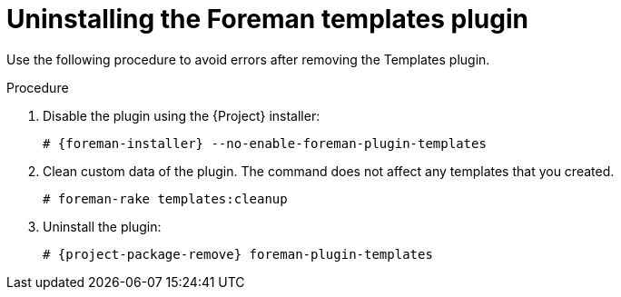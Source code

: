 :_mod-docs-content-type: PROCEDURE

[id="Uninstalling_the_Foreman_Templates_plugin_{context}"]
= Uninstalling the Foreman templates plugin

Use the following procedure to avoid errors after removing the Templates plugin.

.Procedure
. Disable the plugin using the {Project} installer:
+
[options="nowrap", subs="verbatim,quotes,attributes"]
----
# {foreman-installer} --no-enable-foreman-plugin-templates
----
. Clean custom data of the plugin.
The command does not affect any templates that you created.
+
----
# foreman-rake templates:cleanup
----
. Uninstall the plugin:
+
[options="nowrap" subs="+quotes,attributes"]
----
# {project-package-remove} foreman-plugin-templates
----
